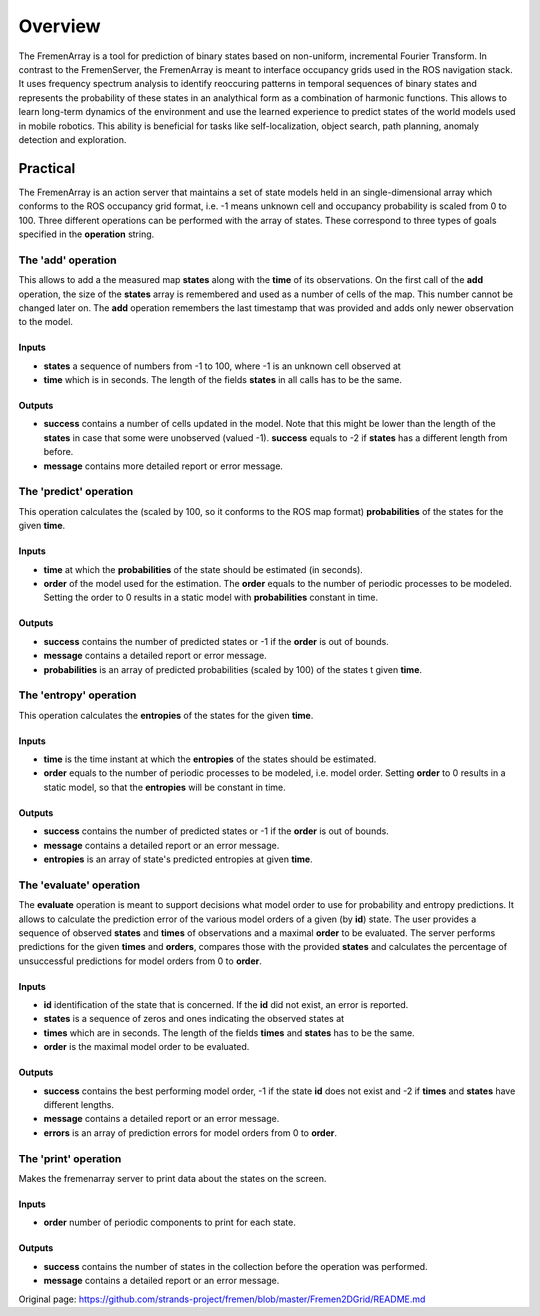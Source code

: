 Overview
========

The FremenArray is a tool for prediction of binary states based on
non-uniform, incremental Fourier Transform. In contrast to the
FremenServer, the FremenArray is meant to interface occupancy grids used
in the ROS navigation stack. It uses frequency spectrum analysis to
identify reoccuring patterns in temporal sequences of binary states and
represents the probability of these states in an analythical form as a
combination of harmonic functions. This allows to learn long-term
dynamics of the environment and use the learned experience to predict
states of the world models used in mobile robotics. This ability is
beneficial for tasks like self-localization, object search, path
planning, anomaly detection and exploration.

Practical
---------

The FremenArray is an action server that maintains a set of state models
held in an single-dimensional array which conforms to the ROS occupancy
grid format, i.e. -1 means unknown cell and occupancy probability is
scaled from 0 to 100. Three different operations can be performed with
the array of states. These correspond to three types of goals specified
in the **operation** string.

The 'add' operation
~~~~~~~~~~~~~~~~~~~

This allows to add a the measured map **states** along with the **time**
of its observations. On the first call of the **add** operation, the
size of the **states** array is remembered and used as a number of cells
of the map. This number cannot be changed later on. The **add**
operation remembers the last timestamp that was provided and adds only
newer observation to the model.

Inputs
^^^^^^

-  **states** a sequence of numbers from -1 to 100, where -1 is an
   unknown cell observed at
-  **time** which is in seconds. The length of the fields **states** in
   all calls has to be the same.

Outputs
^^^^^^^

-  **success** contains a number of cells updated in the model. Note
   that this might be lower than the length of the **states** in case
   that some were unobserved (valued -1). **success** equals to -2 if
   **states** has a different length from before.
-  **message** contains more detailed report or error message.

The 'predict' operation
~~~~~~~~~~~~~~~~~~~~~~~

This operation calculates the (scaled by 100, so it conforms to the ROS
map format) **probabilities** of the states for the given **time**.

Inputs
^^^^^^

-  **time** at which the **probabilities** of the state should be
   estimated (in seconds).
-  **order** of the model used for the estimation. The **order** equals
   to the number of periodic processes to be modeled. Setting the order
   to 0 results in a static model with **probabilities** constant in
   time.

Outputs
^^^^^^^

-  **success** contains the number of predicted states or -1 if the
   **order** is out of bounds.
-  **message** contains a detailed report or error message.
-  **probabilities** is an array of predicted probabilities (scaled by
   100) of the states t given **time**.

The 'entropy' operation
~~~~~~~~~~~~~~~~~~~~~~~

This operation calculates the **entropies** of the states for the given
**time**.

Inputs
^^^^^^

-  **time** is the time instant at which the **entropies** of the states
   should be estimated.
-  **order** equals to the number of periodic processes to be modeled,
   i.e. model order. Setting **order** to 0 results in a static model,
   so that the **entropies** will be constant in time.

Outputs
^^^^^^^

-  **success** contains the number of predicted states or -1 if the
   **order** is out of bounds.
-  **message** contains a detailed report or an error message.
-  **entropies** is an array of state's predicted entropies at given
   **time**.

The 'evaluate' operation
~~~~~~~~~~~~~~~~~~~~~~~~

The **evaluate** operation is meant to support decisions what model
order to use for probability and entropy predictions. It allows to
calculate the prediction error of the various model orders of a given
(by **id**) state. The user provides a sequence of observed **states**
and **times** of observations and a maximal **order** to be evaluated.
The server performs predictions for the given **times** and **orders**,
compares those with the provided **states** and calculates the
percentage of unsuccessful predictions for model orders from 0 to
**order**.

Inputs
^^^^^^

-  **id** identification of the state that is concerned. If the **id**
   did not exist, an error is reported.
-  **states** is a sequence of zeros and ones indicating the observed
   states at
-  **times** which are in seconds. The length of the fields **times**
   and **states** has to be the same.
-  **order** is the maximal model order to be evaluated.

Outputs
^^^^^^^

-  **success** contains the best performing model order, -1 if the state
   **id** does not exist and -2 if **times** and **states** have
   different lengths.
-  **message** contains a detailed report or an error message.
-  **errors** is an array of prediction errors for model orders from 0
   to **order**.

The 'print' operation
~~~~~~~~~~~~~~~~~~~~~

Makes the fremenarray server to print data about the states on the
screen.

Inputs
^^^^^^

-  **order** number of periodic components to print for each state.

Outputs
^^^^^^^

-  **success** contains the number of states in the collection before
   the operation was performed.
-  **message** contains a detailed report or an error message.



Original page: https://github.com/strands-project/fremen/blob/master/Fremen2DGrid/README.md